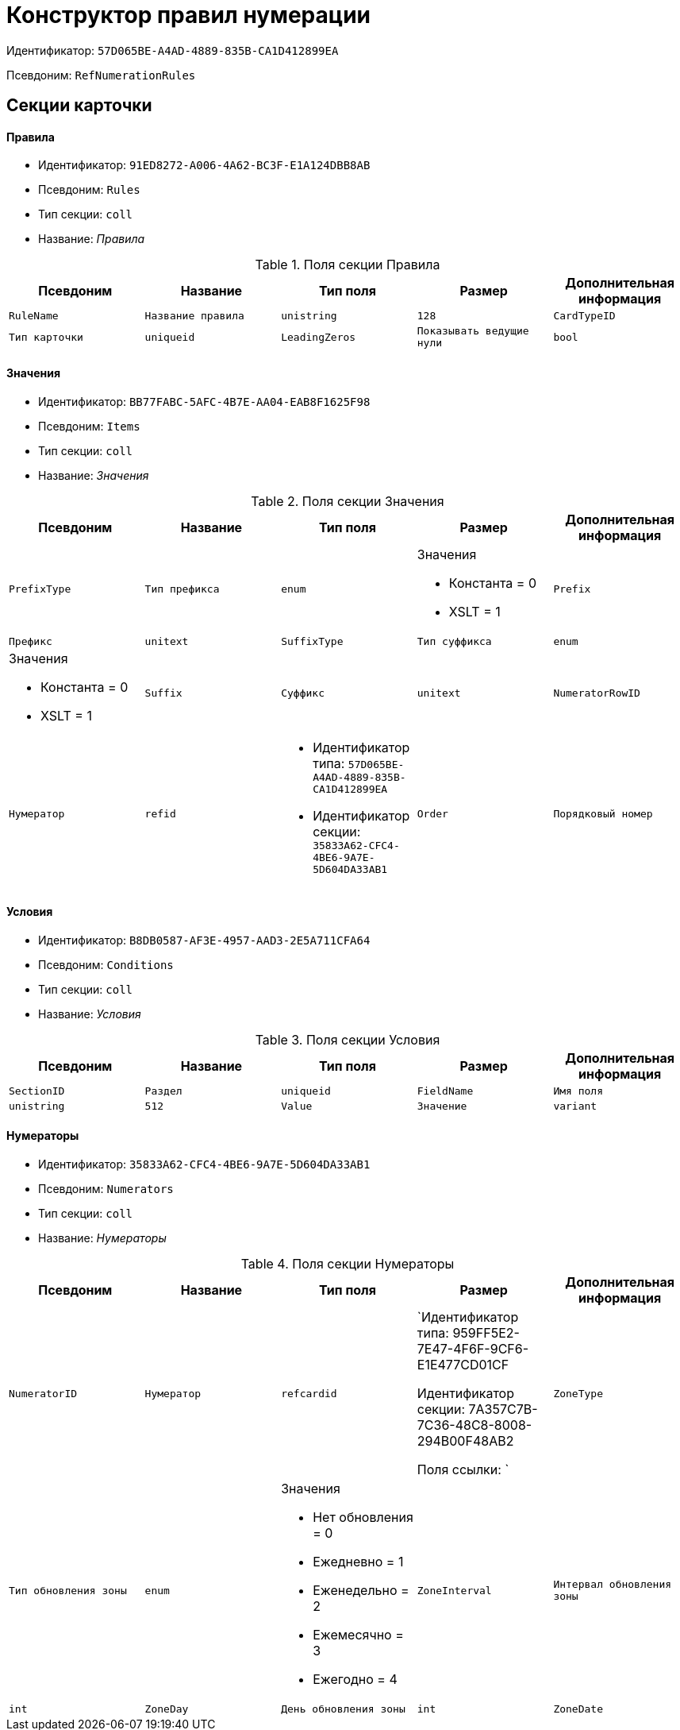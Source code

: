 = Конструктор правил нумерации

Идентификатор: `57D065BE-A4AD-4889-835B-CA1D412899EA`

Псевдоним: `RefNumerationRules`

== Секции карточки

==== Правила

* Идентификатор: `91ED8272-A006-4A62-BC3F-E1A124DBB8AB`

* Псевдоним: `Rules`

* Тип секции: `coll`

* Название: _Правила_

.Поля секции Правила
|===
|Псевдоним|Название|Тип поля|Размер|Дополнительная информация 

a|`RuleName`
a|`Название правила`
a|`unistring`
a|`128`

a|`CardTypeID`
a|`Тип карточки`
a|`uniqueid`

a|`LeadingZeros`
a|`Показывать ведущие нули`
a|`bool`

|===
==== Значения

* Идентификатор: `BB77FABC-5AFC-4B7E-AA04-EAB8F1625F98`

* Псевдоним: `Items`

* Тип секции: `coll`

* Название: _Значения_

.Поля секции Значения
|===
|Псевдоним|Название|Тип поля|Размер|Дополнительная информация 

a|`PrefixType`
a|`Тип префикса`
a|`enum`
a|.Значения
* Константа = 0
* XSLT = 1


a|`Prefix`
a|`Префикс`
a|`unitext`

a|`SuffixType`
a|`Тип суффикса`
a|`enum`
a|.Значения
* Константа = 0
* XSLT = 1


a|`Suffix`
a|`Суффикс`
a|`unitext`

a|`NumeratorRowID`
a|`Нумератор`
a|`refid`
a|* Идентификатор типа: `57D065BE-A4AD-4889-835B-CA1D412899EA`
* Идентификатор секции: `35833A62-CFC4-4BE6-9A7E-5D604DA33AB1`



a|`Order`
a|`Порядковый номер`
a|`int`

|===
==== Условия

* Идентификатор: `B8DB0587-AF3E-4957-AAD3-2E5A711CFA64`

* Псевдоним: `Conditions`

* Тип секции: `coll`

* Название: _Условия_

.Поля секции Условия
|===
|Псевдоним|Название|Тип поля|Размер|Дополнительная информация 

a|`SectionID`
a|`Раздел`
a|`uniqueid`

a|`FieldName`
a|`Имя поля`
a|`unistring`
a|`512`

a|`Value`
a|`Значение`
a|`variant`

a|`Operation`
a|`Операция`
a|`unistring`
a|`128`

|===
==== Нумераторы

* Идентификатор: `35833A62-CFC4-4BE6-9A7E-5D604DA33AB1`

* Псевдоним: `Numerators`

* Тип секции: `coll`

* Название: _Нумераторы_

.Поля секции Нумераторы
|===
|Псевдоним|Название|Тип поля|Размер|Дополнительная информация 

a|`NumeratorID`
a|`Нумератор`
a|`refcardid`
a|`Идентификатор типа: 959FF5E2-7E47-4F6F-9CF6-E1E477CD01CF

Идентификатор секции: 7A357C7B-7C36-48C8-8008-294B00F48AB2

Поля ссылки: 
`

a|`ZoneType`
a|`Тип обновления зоны`
a|`enum`
a|.Значения
* Нет обновления = 0
* Ежедневно = 1
* Еженедельно = 2
* Ежемесячно = 3
* Ежегодно = 4


a|`ZoneInterval`
a|`Интервал обновления зоны`
a|`int`

a|`ZoneDay`
a|`День обновления зоны`
a|`int`

a|`ZoneDate`
a|`Дата первой зоны`
a|`datetime`

|===
